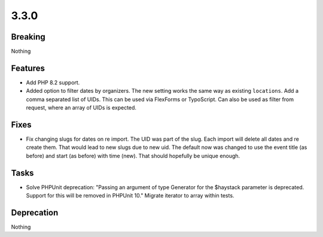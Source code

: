 3.3.0
=====

Breaking
--------

Nothing

Features
--------

* Add PHP 8.2 support.

* Added option to filter dates by organizers.
  The new setting works the same way as existing ``locations``.
  Add a comma separated list of UIDs.
  This can be used via FlexForms or TypoScript.
  Can also be used as filter from request, where an array of UIDs is expected.

Fixes
-----

* Fix changing slugs for dates on re import.
  The UID was part of the slug.
  Each import will delete all dates and re create them.
  That would lead to new slugs due to new uid.
  The default now was changed to use the event title (as before) and start (as
  before) with time (new).
  That should hopefully be unique enough.

Tasks
-----

* Solve PHPUnit deprecation: "Passing an argument of type Generator for the $haystack parameter is deprecated. Support for this will be removed in PHPUnit 10."
  Migrate iterator to array within tests.

Deprecation
-----------

Nothing
